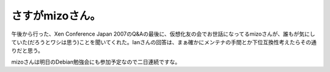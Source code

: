 さすがmizoさん。
================

午後から行った、Xen Conference Japan 2007のQ&Aの最後に、仮想化友の会でお世話になってるmizoさんが、誰もが気にしていた(だろうとワシは思う)ことを聞いてくれた。Ianさんの回答は、まぁ確かにメンテナの手間とか下位互換性考えたらその通りだと思う。

mizoさんは明日のDebian勉強会にも参加予定なので二日連続ですな。






.. author:: default
.. categories:: meeting,virt.
.. tags::
.. comments::
